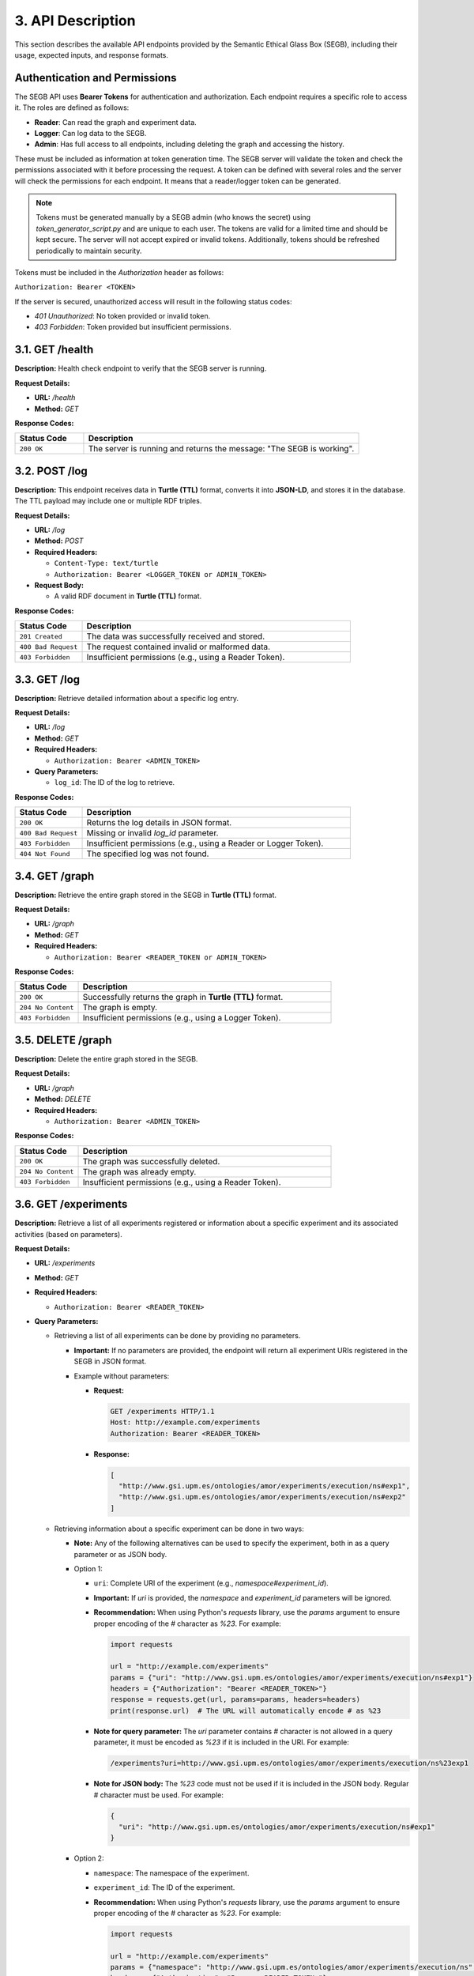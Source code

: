 3. API Description
==================

This section describes the available API endpoints provided by the Semantic Ethical Glass Box (SEGB), including their usage, expected inputs, and response formats.

Authentication and Permissions
------------------------------
The SEGB API uses **Bearer Tokens** for authentication and authorization. Each endpoint requires a specific role to access it. The roles are defined as follows:

- **Reader**: Can read the graph and experiment data.
- **Logger**: Can log data to the SEGB.
- **Admin**: Has full access to all endpoints, including deleting the graph and accessing the history.

These must be included as information at token generation time. The SEGB server will validate the token and check the permissions associated with it before processing the request. A token can be defined with several roles and the server will check the permissions for each endpoint. It means that a reader/logger token can be generated.

.. note::

  Tokens must be generated manually by a SEGB admin (who knows the secret) using `token_generator_script.py` and are unique to each user. The tokens are valid for a limited time and should be kept secure. The server will not accept expired or invalid tokens. Additionally, tokens should be refreshed periodically to maintain security.

Tokens must be included in the `Authorization` header as follows:

``Authorization: Bearer <TOKEN>``

If the server is secured, unauthorized access will result in the following status codes:

- `401 Unauthorized`: No token provided or invalid token.
- `403 Forbidden`: Token provided but insufficient permissions.

3.1. GET /health
----------

**Description:**  
Health check endpoint to verify that the SEGB server is running.

**Request Details:**

- **URL:** `/health`
- **Method:** `GET`

**Response Codes:**

.. list-table::
   :widths: 20 80
   :header-rows: 1

   * - Status Code
     - Description
   * - ``200 OK``
     - The server is running and returns the message: "The SEGB is working".

3.2. POST /log
--------------

**Description:**  
This endpoint receives data in **Turtle (TTL)** format, converts it into **JSON-LD**, and stores it in the database. The TTL payload may include one or multiple RDF triples.

**Request Details:**

- **URL:** `/log`
- **Method:** `POST`
- **Required Headers:**

  - ``Content-Type: text/turtle``
  - ``Authorization: Bearer <LOGGER_TOKEN or ADMIN_TOKEN>``
  
- **Request Body:**
  
  - A valid RDF document in **Turtle (TTL)** format.

**Response Codes:**

.. list-table::
   :widths: 20 80
   :header-rows: 1

   * - Status Code
     - Description
   * - ``201 Created``
     - The data was successfully received and stored.
   * - ``400 Bad Request``
     - The request contained invalid or malformed data.
   * - ``403 Forbidden``
     - Insufficient permissions (e.g., using a Reader Token).

3.3. GET /log
-------------

**Description:**  
Retrieve detailed information about a specific log entry.

**Request Details:**

- **URL:** `/log`
- **Method:** `GET`
- **Required Headers:**  

  - ``Authorization: Bearer <ADMIN_TOKEN>``

- **Query Parameters:**

  - ``log_id``: The ID of the log to retrieve.

**Response Codes:**

.. list-table::
   :widths: 20 80
   :header-rows: 1

   * - Status Code
     - Description
   * - ``200 OK``
     - Returns the log details in JSON format.
   * - ``400 Bad Request``
     - Missing or invalid `log_id` parameter.
   * - ``403 Forbidden``
     - Insufficient permissions (e.g., using a Reader or Logger Token).
   * - ``404 Not Found``
     - The specified log was not found.

3.4. GET /graph
---------------

**Description:**  
Retrieve the entire graph stored in the SEGB in **Turtle (TTL)** format.

**Request Details:**

- **URL:** `/graph`
- **Method:** `GET`
- **Required Headers:**  

  - ``Authorization: Bearer <READER_TOKEN or ADMIN_TOKEN>``

**Response Codes:**

.. list-table::
   :widths: 20 80
   :header-rows: 1

   * - Status Code
     - Description
   * - ``200 OK``
     - Successfully returns the graph in **Turtle (TTL)** format.
   * - ``204 No Content``
     - The graph is empty.
   * - ``403 Forbidden``
     - Insufficient permissions (e.g., using a Logger Token).

3.5. DELETE /graph
------------------

**Description:**  
Delete the entire graph stored in the SEGB.

**Request Details:**

- **URL:** `/graph`
- **Method:** `DELETE`
- **Required Headers:**  

  - ``Authorization: Bearer <ADMIN_TOKEN>``

**Response Codes:**

.. list-table::
   :widths: 20 80
   :header-rows: 1

   * - Status Code
     - Description
   * - ``200 OK``
     - The graph was successfully deleted.
   * - ``204 No Content``
     - The graph was already empty.
   * - ``403 Forbidden``
     - Insufficient permissions (e.g., using a Reader Token).

3.6. GET /experiments
---------------------

**Description:**  
Retrieve a list of all experiments registered or information about a specific experiment and its associated activities (based on parameters).

**Request Details:**

- **URL:** `/experiments`
- **Method:** `GET`
- **Required Headers:**  

  - ``Authorization: Bearer <READER_TOKEN>``

- **Query Parameters:**

  - Retrieving a list of all experiments can be done by providing no parameters.

    - **Important:** If no parameters are provided, the endpoint will return all experiment URIs registered in the SEGB in JSON format.

    - Example without parameters:

      - **Request:**

        .. code-block:: text

           GET /experiments HTTP/1.1
           Host: http://example.com/experiments
           Authorization: Bearer <READER_TOKEN>

      - **Response:**

        .. code-block:: json

           [
             "http://www.gsi.upm.es/ontologies/amor/experiments/execution/ns#exp1",
             "http://www.gsi.upm.es/ontologies/amor/experiments/execution/ns#exp2"
           ]

  - Retrieving information about a specific experiment can be done in two ways:

    - **Note:** Any of the following alternatives can be used to specify the experiment, both in as a query parameter or as JSON body.

    - Option 1:

      - ``uri``: Complete URI of the experiment (e.g., `namespace#experiment_id`).  

      - **Important:** If `uri` is provided, the `namespace` and `experiment_id` parameters will be ignored.

      - **Recommendation:** When using Python's `requests` library, use the `params` argument to ensure proper encoding of the `#` character as `%23`. For example:

        .. code-block:: python

         import requests

         url = "http://example.com/experiments"
         params = {"uri": "http://www.gsi.upm.es/ontologies/amor/experiments/execution/ns#exp1"}
         headers = {"Authorization": "Bearer <READER_TOKEN>"}
         response = requests.get(url, params=params, headers=headers)
         print(response.url)  # The URL will automatically encode # as %23

      - **Note for query parameter:** The `uri` parameter contains # character is not allowed in a query parameter, it must be encoded as `%23` if it is included in the URI. For example:

        .. code-block:: text

           /experiments?uri=http://www.gsi.upm.es/ontologies/amor/experiments/execution/ns%23exp1

      - **Note for JSON body:** The `%23` code must not be used if it is included in the JSON body. Regular # character must be used. For example:

        .. code-block:: json

           {
             "uri": "http://www.gsi.upm.es/ontologies/amor/experiments/execution/ns#exp1"
           }

    - Option 2:

      - ``namespace``: The namespace of the experiment.

      - ``experiment_id``: The ID of the experiment.

      - **Recommendation:** When using Python's `requests` library, use the `params` argument to ensure proper encoding of the `#` character as `%23`. For example:

        .. code-block:: python

         import requests

         url = "http://example.com/experiments"
         params = {"namespace": "http://www.gsi.upm.es/ontologies/amor/experiments/execution/ns", "experiment_id": "exp1"}
         headers = {"Authorization": "Bearer <READER_TOKEN>"}
         response = requests.get(url, params=params, headers=headers)
         print(response.url)  # The URL will automatically encode # as %23

      - The following examples are valid:

      .. code-block:: text

         /experiments?namespace=http://www.gsi.upm.es/ontologies/amor/experiments/execution/ns&experiment_id=exp1

      .. code-block:: text

         /experiments?namespace=http://www.gsi.upm.es/ontologies/amor/experiments/execution/ns%23&experiment_id=exp1

      .. code-block:: json

         {
           "namespace": "http://www.gsi.upm.es/ontologies/amor/experiments/execution/ns",
           "experiment_id": "exp1"
         }

      .. code-block:: json

         {
           "namespace": "http://www.gsi.upm.es/ontologies/amor/experiments/execution/ns#",
           "experiment_id": "exp1"
         }

**Response Codes:**

.. list-table::
   :widths: 20 80
   :header-rows: 1

   * - Status Code
     - Description
   * - ``200 OK``
     - Returns the experiment details in **Turtle (TTL)** format (if `uri` is provided) or JSON format (if `namespace` and `experiment_id` are provided). If not, returns a list of all experiment URIs registered in the SEGB.
   * - ``204 No Content``
     - No experiments found.
   * - ``403 Forbidden``
     - Insufficient permissions (e.g., using a Logger Token).
   * - ``404 Not Found``
     - The specified experiment was not found.
   * - ``422 Unprocessable Entity``
     - Missing required parameters (e.g., `namespace` or `experiment_id`).

3.8. GET /history
------------------

**Description:**  
Retrieve the history of all logged actions in the SEGB.

**Request Details:**

- **URL:** `/history`
- **Method:** `GET`
- **Required Headers:**  

  - ``Authorization: Bearer <ADMIN_TOKEN>``

**Response Codes:**

.. list-table::
   :widths: 20 80
   :header-rows: 1

   * - Status Code
     - Description
   * - ``200 OK``
     - Returns the history in JSON format.
   * - ``204 No Content``
     - No history found.
   * - ``403 Forbidden``
     - Insufficient permissions (e.g., using a Reader or Logger Token).

3.9. GET /query
---------------

**Description:**  
Execute a SPARQL query on the graph. **(Not implemented yet)**

**Request Details:**

- **URL:** `/query`
- **Method:** `GET`
- **Required Headers:**  

  - ``Authorization: Bearer <ADMIN_TOKEN>``

**Response Codes:**

.. list-table::
   :widths: 20 80
   :header-rows: 1

   * - Status Code
     - Description
   * - ``403 Forbidden``
     - Insufficient permissions (e.g., using a Reader or Logger Token).
   * - ``501 Not Implemented``
     - This endpoint is not yet implemented.